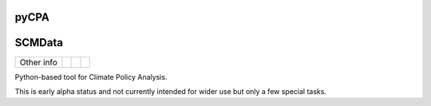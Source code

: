 pyCPA
=====

SCMData
=======

.. sec-begin-links


+-----------------+----------------+---------------+-----------+
|   Other info    | |Contributors| | |Last Commit| | |License| |
+-----------------+----------------+---------------+-----------+

.. |Contributors| image:: https://img.shields.io/github/contributors/JGuetschow/pyCPA.svg
    :target: https://github.com/JGuetschow/pyCPA/graphs/contributors
.. |Last Commit| image:: https://img.shields.io/github/last-commit/JGuetschow/pyCPA.svg
    :target: https://github.com/JGuetschow/pyCPA/commits/master
.. |License| image:: https://img.shields.io/github/license/JGuetschow/pyCPA.svg
    :target: https://github.com/JGuetschow/pyCPA/blob/master/LICENSE

.. sec-end-links

.. sec-begin-index

Python-based tool for Climate Policy Analysis.

This is early alpha status and not currently intended for wider use but only a few special tasks.

.. sec-end-index

